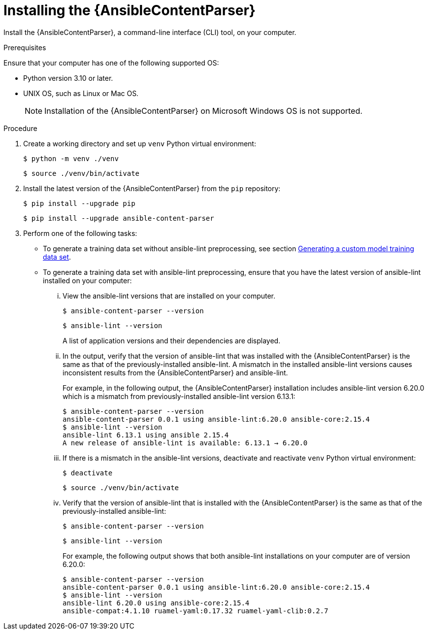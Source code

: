 :_content-type: PROCEDURE

[id="install-content-parser_{context}"]

= Installing the {AnsibleContentParser}

Install the {AnsibleContentParser}, a command-line interface (CLI) tool, on your computer. 

.Prerequisites

Ensure that your computer has one of the following supported OS:

* Python version 3.10 or later.  
* UNIX OS, such as Linux or Mac OS.  
+
NOTE: Installation of the {AnsibleContentParser} on Microsoft Windows OS is not supported.

.Procedure

. Create a working directory and set up `venv` Python virtual environment:
+
`$ python -m venv ./venv`
+
`$ source ./venv/bin/activate`

. Install the latest version of the {AnsibleContentParser} from the `pip` repository:
+
`$ pip install --upgrade pip`
+
`$ pip install --upgrade ansible-content-parser`

. Perform one of the following tasks:
** To generate a training data set without ansible-lint preprocessing, see section xref:generate-training-data-set_administering-ansible-lightspeed[Generating a custom model training data set]. 
** To generate a training data set with ansible-lint preprocessing, ensure that you have the latest version of ansible-lint installed on your computer:
... View the ansible-lint versions that are installed on your computer.
+
`$ ansible-content-parser --version`
+
`$ ansible-lint --version`
+
A list of application versions and their dependencies are displayed.

... In the output, verify that the version of ansible-lint that was installed with the {AnsibleContentParser} is the same as that of the previously-installed ansible-lint. A mismatch in the installed ansible-lint versions causes inconsistent results from the {AnsibleContentParser} and ansible-lint.
+
For example, in the following output, the {AnsibleContentParser} installation includes ansible-lint version 6.20.0 which is a mismatch from previously-installed ansible-lint version 6.13.1:
+
----
$ ansible-content-parser --version
ansible-content-parser 0.0.1 using ansible-lint:6.20.0 ansible-core:2.15.4
$ ansible-lint --version
ansible-lint 6.13.1 using ansible 2.15.4
A new release of ansible-lint is available: 6.13.1 → 6.20.0
----

... If there is a mismatch in the ansible-lint versions, deactivate and reactivate `venv` Python virtual environment: 
+
`$ deactivate`
+
`$ source ./venv/bin/activate`

... Verify that the version of ansible-lint that is installed with the {AnsibleContentParser} is the same as that of the previously-installed ansible-lint: 
+
`$ ansible-content-parser --version`
+
`$ ansible-lint --version`
+
For example, the following output shows that both ansible-lint installations on your computer are of version 6.20.0:
+
----
$ ansible-content-parser --version
ansible-content-parser 0.0.1 using ansible-lint:6.20.0 ansible-core:2.15.4
$ ansible-lint --version
ansible-lint 6.20.0 using ansible-core:2.15.4 
ansible-compat:4.1.10 ruamel-yaml:0.17.32 ruamel-yaml-clib:0.2.7
----
